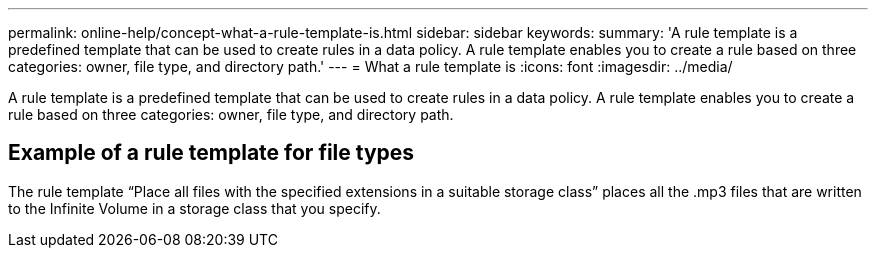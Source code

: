 ---
permalink: online-help/concept-what-a-rule-template-is.html
sidebar: sidebar
keywords: 
summary: 'A rule template is a predefined template that can be used to create rules in a data policy. A rule template enables you to create a rule based on three categories: owner, file type, and directory path.'
---
= What a rule template is
:icons: font
:imagesdir: ../media/

[.lead]
A rule template is a predefined template that can be used to create rules in a data policy. A rule template enables you to create a rule based on three categories: owner, file type, and directory path.

== Example of a rule template for file types

The rule template "`Place all files with the specified extensions in a suitable storage class`" places all the .mp3 files that are written to the Infinite Volume in a storage class that you specify.
